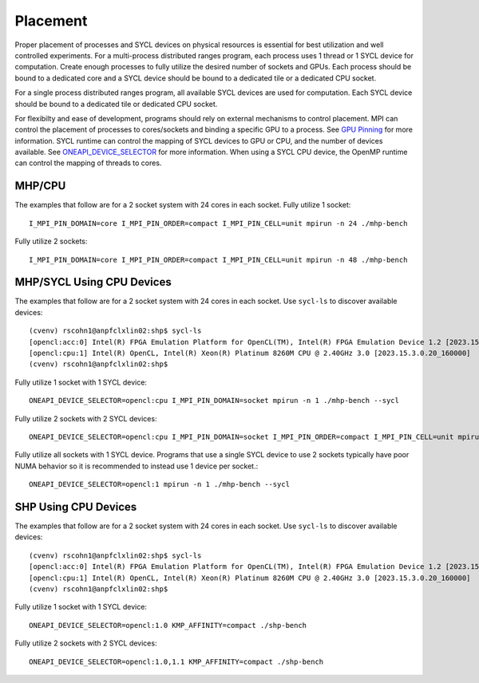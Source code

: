 .. SPDX-FileCopyrightText: Intel Corporation
..
.. SPDX-License-Identifier: BSD-3-Clause

=========
Placement
=========

Proper placement of processes and SYCL devices on physical resources
is essential for best utilization and well controlled experiments. For
a multi-process distributed ranges program, each process uses 1 thread
or 1 SYCL device for computation. Create enough processes to fully utilize
the desired number of sockets and GPUs.  Each process should be bound to a
dedicated core and a SYCL device should be bound to a dedicated tile
or a dedicated CPU socket.

For a single process distributed ranges program, all available SYCL
devices are used for computation. Each SYCL device should be bound to
a dedicated tile or dedicated CPU socket.

For flexibilty and ease of development, programs should rely on
external mechanisms to control placement. MPI can control the
placement of processes to cores/sockets and binding a specific GPU to
a process. See `GPU Pinning`_ for more information. SYCL runtime can
control the mapping of SYCL devices to GPU or CPU, and the number of
devices available. See `ONEAPI_DEVICE_SELECTOR`_ for more
information. When using a SYCL CPU device, the OpenMP runtime can
control the mapping of threads to cores.

.. _`ONEAPI_DEVICE_SELECTOR`: https://github.com/intel/llvm/blob/sycl/sycl/doc/EnvironmentVariables.md#oneapi_device_selector
.. _`GPU Pinning`: https://www.intel.com/content/www/us/en/docs/mpi-library/developer-reference-linux/2021-8/gpu-pinning.html

MHP/CPU
=======

The examples that follow are for a 2 socket system with 24 cores in
each socket.  Fully utilize 1 socket::

  I_MPI_PIN_DOMAIN=core I_MPI_PIN_ORDER=compact I_MPI_PIN_CELL=unit mpirun -n 24 ./mhp-bench

Fully utilize 2 sockets::

  I_MPI_PIN_DOMAIN=core I_MPI_PIN_ORDER=compact I_MPI_PIN_CELL=unit mpirun -n 48 ./mhp-bench

MHP/SYCL Using CPU Devices
==========================

The examples that follow are for a 2 socket system with 24 cores in
each socket.  Use ``sycl-ls`` to discover available devices::

  (cvenv) rscohn1@anpfclxlin02:shp$ sycl-ls
  [opencl:acc:0] Intel(R) FPGA Emulation Platform for OpenCL(TM), Intel(R) FPGA Emulation Device 1.2 [2023.15.3.0.20_160000]
  [opencl:cpu:1] Intel(R) OpenCL, Intel(R) Xeon(R) Platinum 8260M CPU @ 2.40GHz 3.0 [2023.15.3.0.20_160000]
  (cvenv) rscohn1@anpfclxlin02:shp$

Fully utilize 1 socket with 1 SYCL device::

  ONEAPI_DEVICE_SELECTOR=opencl:cpu I_MPI_PIN_DOMAIN=socket mpirun -n 1 ./mhp-bench --sycl

Fully utilize 2 sockets with 2 SYCL devices::

  ONEAPI_DEVICE_SELECTOR=opencl:cpu I_MPI_PIN_DOMAIN=socket I_MPI_PIN_ORDER=compact I_MPI_PIN_CELL=unit mpirun -n 2 ./mhp-bench --sycl

Fully utilize all sockets with 1 SYCL device. Programs that use a
single SYCL device to use 2 sockets typically have poor NUMA behavior
so it is recommended to instead use 1 device per socket.::

  ONEAPI_DEVICE_SELECTOR=opencl:1 mpirun -n 1 ./mhp-bench --sycl

SHP Using CPU Devices
=====================

The examples that follow are for a 2 socket system with 24 cores in
each socket.  Use ``sycl-ls`` to discover available devices::

  (cvenv) rscohn1@anpfclxlin02:shp$ sycl-ls
  [opencl:acc:0] Intel(R) FPGA Emulation Platform for OpenCL(TM), Intel(R) FPGA Emulation Device 1.2 [2023.15.3.0.20_160000]
  [opencl:cpu:1] Intel(R) OpenCL, Intel(R) Xeon(R) Platinum 8260M CPU @ 2.40GHz 3.0 [2023.15.3.0.20_160000]
  (cvenv) rscohn1@anpfclxlin02:shp$

Fully utilize 1 socket with 1 SYCL device::

  ONEAPI_DEVICE_SELECTOR=opencl:1.0 KMP_AFFINITY=compact ./shp-bench

Fully utilize 2 sockets with 2 SYCL devices::

  ONEAPI_DEVICE_SELECTOR=opencl:1.0,1.1 KMP_AFFINITY=compact ./shp-bench

